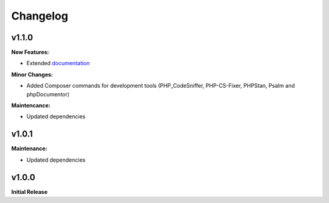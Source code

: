 .. title:: Changelog

Changelog
#########

.. sidebar:: Table of Contents
  .. contents::

v1.1.0
======

**New Features:**

* Extended `documentation <https://opencultureconsulting.github.io/psr-15/>`_

**Minor Changes:**

* Added Composer commands for development tools (PHP_CodeSniffer, PHP-CS-Fixer, PHPStan, Psalm and phpDocumentor)

**Maintencance:**

* Updated dependencies

v1.0.1
======

**Maintenance:**

* Updated dependencies

v1.0.0
======

**Initial Release**
